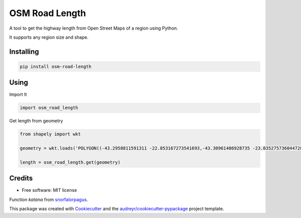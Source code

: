 ===============
OSM Road Length
===============

A tool to get the highway length from Open Street Maps of a region using Python.

It supports any region size and shape.

Installing
-----------
.. code:: python

   pip install osm-road-length

Using
-----

Import It

.. code:: python

        import osm_road_length

Get length from geometry

.. code:: python        

        from shapely import wkt

        geometry = wkt.loads('POLYGON((-43.2958811591311 -22.853167273541693,-43.30961406928735 -23.035275736044728,-43.115980036084224 -23.02010939749927,-43.157178766552974 -22.832917893834313,-43.2958811591311 -22.853167273541693))')

        length = osm_road_length.get(geometry)

Credits
-------

* Free software: MIT license

Function `katana` from snorfalorpagus_.

.. _snorfalorpagus: https://snorfalorpagus.net/blog/2016/03/13/splitting-large-polygons-for-faster-intersections/

This package was created with Cookiecutter_ and the `audreyr/cookiecutter-pypackage`_ project template.

.. _Cookiecutter: https://github.com/audreyr/cookiecutter
.. _`audreyr/cookiecutter-pypackage`: https://github.com/audreyr/cookiecutter-pypackage
    
